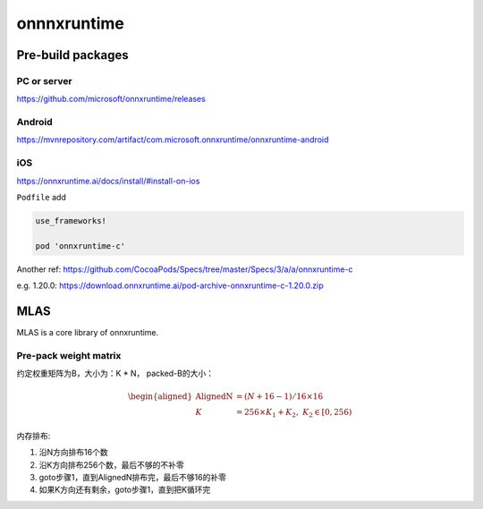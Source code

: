 *************
onnnxruntime
*************

Pre-build packages
====================

PC or server
-------------
https://github.com/microsoft/onnxruntime/releases

Android
---------
https://mvnrepository.com/artifact/com.microsoft.onnxruntime/onnxruntime-android

iOS
-----
https://onnxruntime.ai/docs/install/#install-on-ios

``Podfile`` add

.. code::

  use_frameworks!

  pod 'onnxruntime-c'


Another ref: https://github.com/CocoaPods/Specs/tree/master/Specs/3/a/a/onnxruntime-c

e.g. 1.20.0: https://download.onnxruntime.ai/pod-archive-onnxruntime-c-1.20.0.zip


MLAS
=======

MLAS is a core library of onnxruntime.

Pre-pack weight matrix
------------------------

约定权重矩阵为B，大小为：K * N，
packed-B的大小：

.. math::
    \begin{aligned}
    \textrm{AlignedN} &= (N + 16- 1) / 16 \times 16 \\
    K &= 256 \times K_1 + K_2, \; K_2 \in [0, 256)
    \end{aligned}

内存排布:

#. 沿N方向排布16个数
#. 沿K方向排布256个数，最后不够的不补零
#. goto步骤1，直到AlignedN排布完，最后不够16的补零
#. 如果K方向还有剩余，goto步骤1，直到把K循环完
